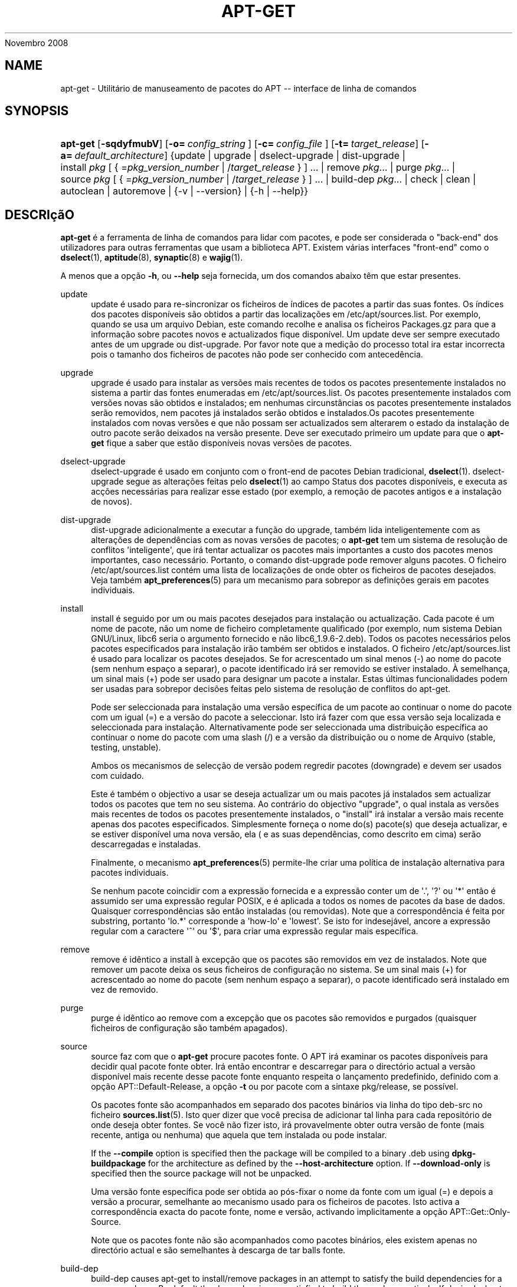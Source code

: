 '\" t
.\"     Title: apt-get
.\"    Author: Jason Gunthorpe
.\" Generator: DocBook XSL Stylesheets v1.76.1 <http://docbook.sf.net/>
.\"      Date: 08
Novembro 2008
.\"    Manual: APT
.\"    Source: Linux
.\"  Language: English
.\"
.TH "APT\-GET" "8" "08 Novembro 2008" "Linux" "APT"
.\" -----------------------------------------------------------------
.\" * Define some portability stuff
.\" -----------------------------------------------------------------
.\" ~~~~~~~~~~~~~~~~~~~~~~~~~~~~~~~~~~~~~~~~~~~~~~~~~~~~~~~~~~~~~~~~~
.\" http://bugs.debian.org/507673
.\" http://lists.gnu.org/archive/html/groff/2009-02/msg00013.html
.\" ~~~~~~~~~~~~~~~~~~~~~~~~~~~~~~~~~~~~~~~~~~~~~~~~~~~~~~~~~~~~~~~~~
.ie \n(.g .ds Aq \(aq
.el       .ds Aq '
.\" -----------------------------------------------------------------
.\" * set default formatting
.\" -----------------------------------------------------------------
.\" disable hyphenation
.nh
.\" disable justification (adjust text to left margin only)
.ad l
.\" -----------------------------------------------------------------
.\" * MAIN CONTENT STARTS HERE *
.\" -----------------------------------------------------------------
.SH "NAME"
apt-get \- Utilitário de manuseamento de pacotes do APT \-\- interface de linha de comandos
.SH "SYNOPSIS"
.HP \w'\fBapt\-get\fR\ 'u
\fBapt\-get\fR [\fB\-sqdyfmubV\fR] [\fB\-o=\ \fR\fB\fIconfig_string\fR\fR\fB\ \fR] [\fB\-c=\ \fR\fB\fIconfig_file\fR\fR\fB\ \fR] [\fB\-t=\fR\ \fItarget_release\fR] [\fB\-a=\fR\ \fIdefault_architecture\fR] {update | upgrade | dselect\-upgrade | dist\-upgrade | install\ \fIpkg\fR\ [\ {\ =\fIpkg_version_number\fR\ |\ /\fItarget_release\fR\ }\ ]\ ...  | remove\ \fIpkg\fR...  | purge\ \fIpkg\fR...  | source\ \fIpkg\fR\ [\ {\ =\fIpkg_version_number\fR\ |\ /\fItarget_release\fR\ }\ ]\ ...  | build\-dep\ \fIpkg\fR...  | check | clean | autoclean | autoremove | {\-v\ |\ \-\-version} | {\-h\ |\ \-\-help}}
.SH "DESCRIçãO"
.PP
\fBapt\-get\fR
é a ferramenta de linha de comandos para lidar com pacotes, e pode ser considerada o "back\-end" dos utilizadores para outras ferramentas que usam a biblioteca APT\&. Existem várias interfaces "front\-end" como o
\fBdselect\fR(1),
\fBaptitude\fR(8),
\fBsynaptic\fR(8)
e
\fBwajig\fR(1)\&.
.PP
A menos que a opção
\fB\-h\fR, ou
\fB\-\-help\fR
seja fornecida, um dos comandos abaixo têm que estar presentes\&.
.PP
update
.RS 4
update
é usado para re\-sincronizar os ficheiros de índices de pacotes a partir das suas fontes\&. Os índices dos pacotes disponíveis são obtidos a partir das localizações em
/etc/apt/sources\&.list\&. Por exemplo, quando se usa um arquivo Debian, este comando recolhe e analisa os ficheiros
Packages\&.gz
para que a informação sobre pacotes novos e actualizados fique disponível\&. Um
update
deve ser sempre executado antes de um
upgrade
ou
dist\-upgrade\&. Por favor note que a medição do processo total ira estar incorrecta pois o tamanho dos ficheiros de pacotes não pode ser conhecido com antecedência\&.
.RE
.PP
upgrade
.RS 4
upgrade
é usado para instalar as versões mais recentes de todos os pacotes presentemente instalados no sistema a partir das fontes enumeradas em
/etc/apt/sources\&.list\&. Os pacotes presentemente instalados com versões novas são obtidos e instalados; em nenhumas circunstâncias os pacotes presentemente instalados serão removidos, nem pacotes já instalados serão obtidos e instalados\&.Os pacotes presentemente instalados com novas versões e que não possam ser actualizados sem alterarem o estado da instalação de outro pacote serão deixados na versão presente\&. Deve ser executado primeiro um
update
para que o
\fBapt\-get\fR
fique a saber que estão disponíveis novas versões de pacotes\&.
.RE
.PP
dselect\-upgrade
.RS 4
dselect\-upgrade
é usado em conjunto com o front\-end de pacotes Debian tradicional,
\fBdselect\fR(1)\&.
dselect\-upgrade
segue as alterações feitas pelo
\fBdselect\fR(1)
ao campo
Status
dos pacotes disponíveis, e executa as acções necessárias para realizar esse estado (por exemplo, a remoção de pacotes antigos e a instalação de novos)\&.
.RE
.PP
dist\-upgrade
.RS 4
dist\-upgrade
adicionalmente a executar a função do
upgrade, também lida inteligentemente com as alterações de dependências com as novas versões de pacotes; o
\fBapt\-get\fR
tem um sistema de resolução de conflitos \*(Aqinteligente\*(Aq, que irá tentar actualizar os pacotes mais importantes a custo dos pacotes menos importantes, caso necessário\&. Portanto, o comando
dist\-upgrade
pode remover alguns pacotes\&. O ficheiro
/etc/apt/sources\&.list
contém uma lista de localizações de onde obter os ficheiros de pacotes desejados\&. Veja também
\fBapt_preferences\fR(5)
para um mecanismo para sobrepor as definições gerais em pacotes individuais\&.
.RE
.PP
install
.RS 4
install
é seguido por um ou mais pacotes desejados para instalação ou actualização\&. Cada pacote é um nome de pacote, não um nome de ficheiro completamente qualificado (por exemplo, num sistema Debian GNU/Linux, libc6 seria o argumento fornecido e não
libc6_1\&.9\&.6\-2\&.deb)\&. Todos os pacotes necessários pelos pacotes especificados para instalação irão também ser obtidos e instalados\&. O ficheiro
/etc/apt/sources\&.list
é usado para localizar os pacotes desejados\&. Se for acrescentado um sinal menos (\-) ao nome do pacote (sem nenhum espaço a separar), o pacote identificado irá ser removido se estiver instalado\&. À semelhança, um sinal mais (+) pode ser usado para designar um pacote a instalar\&. Estas últimas funcionalidades podem ser usadas para sobrepor decisões feitas pelo sistema de resolução de conflitos do apt\-get\&.
.sp
Pode ser seleccionada para instalação uma versão específica de um pacote ao continuar o nome do pacote com um igual (=) e a versão do pacote a seleccionar\&. Isto irá fazer com que essa versão seja localizada e seleccionada para instalação\&. Alternativamente pode ser seleccionada uma distribuição específica ao continuar o nome do pacote com uma slash (/) e a versão da distribuição ou o nome de Arquivo (stable, testing, unstable)\&.
.sp
Ambos os mecanismos de selecção de versão podem regredir pacotes (downgrade) e devem ser usados com cuidado\&.
.sp
Este é também o objectivo a usar se deseja actualizar um ou mais pacotes já instalados sem actualizar todos os pacotes que tem no seu sistema\&. Ao contrário do objectivo "upgrade", o qual instala as versões mais recentes de todos os pacotes presentemente instalados, o "install" irá instalar a versão mais recente apenas dos pacotes especificados\&. Simplesmente forneça o nome do(s) pacote(s) que deseja actualizar, e se estiver disponível uma nova versão, ela ( e as suas dependências, como descrito em cima) serão descarregadas e instaladas\&.
.sp
Finalmente, o mecanismo
\fBapt_preferences\fR(5)
permite\-lhe criar uma política de instalação alternativa para pacotes individuais\&.
.sp
Se nenhum pacote coincidir com a expressão fornecida e a expressão conter um de \*(Aq\&.\*(Aq, \*(Aq?\*(Aq ou \*(Aq*\*(Aq então é assumido ser uma expressão regular POSIX, e é aplicada a todos os nomes de pacotes da base de dados\&. Quaisquer correspondências são então instaladas (ou removidas)\&. Note que a correspondência é feita por substring, portanto \*(Aqlo\&.*\*(Aq corresponde a \*(Aqhow\-lo\*(Aq e \*(Aqlowest\*(Aq\&. Se isto for indesejável, ancore a expressão regular com a caractere \*(Aq^\*(Aq ou \*(Aq$\*(Aq, para criar uma expressão regular mais específica\&.
.RE
.PP
remove
.RS 4
remove
é idêntico a
install
à excepção que os pacotes são removidos em vez de instalados\&. Note que remover um pacote deixa os seus ficheiros de configuração no sistema\&. Se um sinal mais (+) for acrescentado ao nome do pacote (sem nenhum espaço a separar), o pacote identificado será instalado em vez de removido\&.
.RE
.PP
purge
.RS 4
purge
é idêntico ao
remove
com a excepção que os pacotes são removidos e purgados (quaisquer ficheiros de configuração são também apagados)\&.
.RE
.PP
source
.RS 4
source
faz com que o
\fBapt\-get\fR
procure pacotes fonte\&. O APT irá examinar os pacotes disponíveis para decidir qual pacote fonte obter\&. Irá então encontrar e descarregar para o directório actual a versão disponível mais recente desse pacote fonte enquanto respeita o lançamento predefinido, definido com a opção
APT::Default\-Release, a opção
\fB\-t\fR
ou por pacote com a sintaxe
pkg/release, se possível\&.
.sp
Os pacotes fonte são acompanhados em separado dos pacotes binários via linha do tipo
deb\-src
no ficheiro
\fBsources.list\fR(5)\&. Isto quer dizer que você precisa de adicionar tal linha para cada repositório de onde deseja obter fontes\&. Se você não fizer isto, irá provavelmente obter outra versão de fonte (mais recente, antiga ou nenhuma) que aquela que tem instalada ou pode instalar\&.
.sp
If the
\fB\-\-compile\fR
option is specified then the package will be compiled to a binary \&.deb using
\fBdpkg\-buildpackage\fR
for the architecture as defined by the
\fB\-\-host\-architecture\fR
option\&. If
\fB\-\-download\-only\fR
is specified then the source package will not be unpacked\&.
.sp
Uma versão fonte específica pode ser obtida ao pós\-fixar o nome da fonte com um igual (=) e depois a versão a procurar, semelhante ao mecanismo usado para os ficheiros de pacotes\&. Isto activa a correspondência exacta do pacote fonte, nome e versão, activando implicitamente a opção
APT::Get::Only\-Source\&.
.sp
Note que os pacotes fonte não são acompanhados como pacotes binários, eles existem apenas no directório actual e são semelhantes à descarga de tar balls fonte\&.
.RE
.PP
build\-dep
.RS 4
build\-dep
causes apt\-get to install/remove packages in an attempt to satisfy the build dependencies for a source package\&. By default the dependencies are satisfied to build the package natively\&. If desired a host\-architecture can be specified with the
\fB\-\-host\-architecture\fR
option instead\&.
.RE
.PP
check
.RS 4
check
é uma ferramenta de diagnóstico; actualiza a cache de pacotes e verifica por dependências quebradas\&.
.RE
.PP
download
.RS 4
download
will download the given binary package into the current directory\&.
.RE
.PP
clean
.RS 4
clean
limpa o repositório local dos ficheiros de pacotes obtidos\&. Remove tudo excepto o ficheiro lock de
/var/cache/apt/archives/
e
/var/cache/apt/archives/partial/\&. Quando o APT é usado com um método
\fBdselect\fR(1),
clean
é executado automaticamente\&. Aqueles que não usam o dselect irão provavelmente querer executar
apt\-get clean
de tempos a tempos para libertar espaço do disco\&.
.RE
.PP
autoclean
.RS 4
Tal como o
clean,
autoclean
limpa o repositório local de ficheiros de pacotes obtidos\&. A diferença é que apenas remove ficheiros de pacotes que já não podem ser mais descarregados, e são na maioria dos casos inúteis\&. Isto permite a manutenção de uma cache durante um longo período sem que ela cresça descontroladamente\&. A opção de configuração
APT::Clean\-Installed
irá prevenir que pacotes instalados sejam apagados se estiver definida para \*(Aqoff\*(Aq\&.
.RE
.PP
autoremove
.RS 4
autoremove
is used to remove packages that were automatically installed to satisfy dependencies for other packages and are now no longer needed\&.
.RE
.PP
changelog
.RS 4
changelog
downloads a package changelog and displays it through
\fBsensible\-pager\fR\&. The server name and base directory is defined in the
APT::Changelogs::Server
variable (e\&. g\&.
\m[blue]\fBhttp://packages\&.debian\&.org/changelogs\fR\m[]
for Debian or
\m[blue]\fBhttp://changelogs\&.ubuntu\&.com/changelogs\fR\m[]
for Ubuntu)\&. By default it displays the changelog for the version that is installed\&. However, you can specify the same options as for the
\fBinstall\fR
command\&.
.RE
.SH "OPçõES"
.PP
Todas as opções de linha de comandos podem ser definidas usando o ficheiro de configuração, as descrições indicam a opção de configuração a definir\&. Para opções booleanas você pode sobre por o ficheiro de configuração usando algo como
\fB\-f\-\fR,\fB\-\-no\-f\fR,
\fB\-f=no\fR
ou várias outras variantes\&.
.PP
\fB\-\-no\-install\-recommends\fR
.RS 4
Não considera pacotes recomendados como dependências para instalação\&. Item de Configuração:
APT::Install\-Recommends\&.
.RE
.PP
\fB\-\-install\-suggests\fR
.RS 4
Consider suggested packages as a dependency for installing\&. Configuration Item:
APT::Install\-Suggests\&.
.RE
.PP
\fB\-d\fR, \fB\-\-download\-only\fR
.RS 4
Apenas descarrega; os ficheiros pacotes são apenas obtidos, não são desempacotados nem instalados\&. Item de Configuração:
APT::Get::Download\-Only\&.
.RE
.PP
\fB\-f\fR, \fB\-\-fix\-broken\fR
.RS 4
Corrige; tenta corrigir um sistema com dependências quebradas no lugar\&. Esta opção, quando usada com install/remove, pode omitir quaisquer pacotes para permitir ao APT deduzir uma solução provável\&. Se forem especificados pacotes, este têm de corrigir completamente o problema\&. A opção é por vezes necessária quando se corre o APT pela primeira vez\&. O próprio APT não permite que existam num sistema dependências de pacotes quebradas\&. É possível que uma estrutura de dependências de um sistema esteja tão corrompida ao ponto de requerer intervenção manual (o que normalmente significa usar o
\fBdselect\fR(1)
ou
\fBdpkg \-\-remove\fR
para eliminar alguns dos pacotes ofensivos)\&. O uso desta opção juntamente com
\fB\-m\fR
pode produzir um erro em algumas situações\&. Item de Configuração:
APT::Get::Fix\-Broken\&.
.RE
.PP
\fB\-m\fR, \fB\-\-ignore\-missing\fR, \fB\-\-fix\-missing\fR
.RS 4
Ignora pacotes em falta; Se pacotes não podem ser obtidos ou falham a verificação de integridade após obtenção (ficheiros de pacotes corrompidos), retêm esses pacotes e manuseia o resultado\&. Usar esta opção em conjunto com
\fB\-f\fR
pode produzir erros em algumas situações\&. Se um pacote for seleccionado para instalação (particularmente se for mencionado na linha de comandos) e não pode ser descarregado estão será retido em silêncio\&. Item de Configuração:
APT::Get::Fix\-Missing\&.
.RE
.PP
\fB\-\-no\-download\fR
.RS 4
Desactiva a descarga de pacotes\&. Isto é melhor ser usado com
\fB\-\-ignore\-missing\fR
para forçar o APT a usar os \&.debs que já foram descarregados\&. Item de Configuração:
APT::Get::Download\&.
.RE
.PP
\fB\-q\fR, \fB\-\-quiet\fR
.RS 4
Silencioso; produz saída apropriada para registar em log, omitindo indicadores de progresso\&. Mais q\*(Aqs irá resultar em mais silêncio até o máximo de 2\&. Você também pode usar
\fB\-q=#\fR
para definir o nível de silêncio, sobrepondo o ficheiro de configuração\&. Note que o silêncio nível 2 implica
\fB\-y\fR, você nunca deve usar \-qq sem um modificador de \*(Aqnenhuma acção\*(Aq tal como \-d, \-\-print\-uris ou \-s pois o APT pode decidir fazer algo que você não esperava\&. Item de Configuração:
quiet\&.
.RE
.PP
\fB\-s\fR, \fB\-\-simulate\fR, \fB\-\-just\-print\fR, \fB\-\-dry\-run\fR, \fB\-\-recon\fR, \fB\-\-no\-act\fR
.RS 4
Nenhuma acção; executa uma simulação dos eventos que irão ocorrer mas na realidade não altera o sistema\&. Item de Configuração:
APT::Get::Simulate\&.
.sp
Uma simulação corrida como utilizador irá automaticamente desactivar o bloqueio (Debug::NoLocking)\&. Também será mostrado um aviso indicando que é apenas uma simulação, se a opção
APT::Get::Show\-User\-Simulation\-Note
estiver definida (a predefinição é verdadeira)\&. Nem o NoLocking nem o aviso serão activados se corrido como root (o root deve saber o que está a fazer sem mais avisos do
apt\-get)\&.
.sp
A simulação escreve uma série de linhas cada uma representando uma operação do dpkg, Configurar (Conf), Remover (Remv), Desempacotar (Inst)\&. Parênteses rectos ([]) indicam pacotes quebrados e conjuntos de parênteses rectos vazios significam quebras que não têm consequência (raro)\&.
.RE
.PP
\fB\-y\fR, \fB\-\-yes\fR, \fB\-\-assume\-yes\fR
.RS 4
Responde sim automaticamente aos avisos; assume "yes" como resposta a todos os avisos e corre não\-interactivamente\&. Se uma situação indesejável ocorrer, tal como alterar um pacote retido, tentar instalar um pacote não autenticado ou remover um pacote essencial, então o
apt\-get
irá abortar\&. Item de Configuração:
APT::Get::Assume\-Yes\&.
.RE
.PP
\fB\-\-assume\-no\fR
.RS 4
Automatic "no" to all prompts\&. Configuration Item:
APT::Get::Assume\-No\&.
.RE
.PP
\fB\-u\fR, \fB\-\-show\-upgraded\fR
.RS 4
Mostra pacotes actualizados; Escreve uma lista de todos os pacotes que estão prestes a ser actualizados\&. Item de Configuração:
APT::Get::Show\-Upgraded\&.
.RE
.PP
\fB\-V\fR, \fB\-\-verbose\-versions\fR
.RS 4
Mostra as versões completas para pacotes actualizados e instalados\&. Item de Configuração:
APT::Get::Show\-Versions\&.
.RE
.PP
\fB\-a\fR, \fB\-\-host\-architecture\fR
.RS 4
This option controls the architecture packages are built for by
\fBapt\-get source \-\-compile\fR
and how cross\-builddependencies are satisfied\&. By default is it not set which means that the host architecture is the same as the build architecture (which is defined by
APT::Architecture)\&. Configuration Item:
APT::Get::Host\-Architecture
.RE
.PP
\fB\-b\fR, \fB\-\-compile\fR, \fB\-\-build\fR
.RS 4
Compila pacotes fonte após os descarregar\&. Item de Configuração:
APT::Get::Compile\&.
.RE
.PP
\fB\-\-ignore\-hold\fR
.RS 4
Ignora pacotes retidos; Isto faz com que o
\fBapt\-get\fR
ignore a retenção de um pacote\&. Isto pode ser útil em conjunto com
dist\-upgrade
para sobrepor um grande número de retenções não desejadas\&. Item de Configuração:
APT::Ignore\-Hold\&.
.RE
.PP
\fB\-\-no\-upgrade\fR
.RS 4
Não actualiza pacotes; Quando usado em conjunto com
install, o
no\-upgrade
irá prevenir que pacotes sejam actualizados na linha de comandos se estes já estiverem instalados\&. Item de Configuração:
APT::Get::Upgrade\&.
.RE
.PP
\fB\-\-only\-upgrade\fR
.RS 4
Não instala pacotes novos; Quando usado em conjunto com
install, o
only\-upgrade
irá prevenir que pacotes sejam actualizados na linha de comandos se estes não estiverem já instalados\&. Item de Configuração:
APT::Get::Only\-Upgrade\&.
.RE
.PP
\fB\-\-force\-yes\fR
.RS 4
Força o sim; Esta é uma opção perigosa que irá fazer com que o apt continue sem avisar quando está a fazer algo potencialmente prejudicial\&. Não deve ser usado excepto em situações muito especiais\&. Usar o
force\-yes
pode destruir potencialmente o seu sistema! Item de Configuração:
APT::Get::force\-yes\&.
.RE
.PP
\fB\-\-print\-uris\fR
.RS 4
Ao invés de ir buscar os ficheiros para instalar, escreve os seus URIs\&. Cada URI irá ter o caminho, o nome de ficheiro de destino, o tamanho e o hash md5 esperado\&. Note que o nome de ficheiro a escrever nem sempre irá condizer com o nome do ficheiro no site remoto! Isto também funciona com os comandos
source
e
update\&. Quando usado com o comando
update
o MD5 e o tamanho não são incluídos, e cabe ao utilizador descomprimir quaisquer ficheiros comprimidos\&. Item de Configuração:
APT::Get::Print\-URIs\&.
.RE
.PP
\fB\-\-purge\fR
.RS 4
Usa purgar em vez de remoção para tudo o que seja removido\&. Um asterisco ("*") será mostrado junto dos pacotes que estão agendados para serem purgados\&.
\fBremove \-\-purge\fR
é equivalente ao comando
\fBpurge\fR\&. Item de Configuração:
APT::Get::Purge\&.
.RE
.PP
\fB\-\-reinstall\fR
.RS 4
Re\-instala pacotes que já estão instalados e na versão mais recente\&. Item de Configuração:
APT::Get::ReInstall\&.
.RE
.PP
\fB\-\-list\-cleanup\fR
.RS 4
A predefinição desta opção é ligada, use
\-\-no\-list\-cleanup
para a desligar\&. Quando ligada o
\fBapt\-get\fR
irá gerir automaticamente os conteúdos de
/var/lib/apt/lists
para assegurar que os ficheiros obsoletos são apagados\&. A única razão para desligar isto é no caso de você alterar frequentemente a sua lista de fontes\&. Item de Configuração:
APT::Get::List\-Cleanup\&.
.RE
.PP
\fB\-t\fR, \fB\-\-target\-release\fR, \fB\-\-default\-release\fR
.RS 4
Esta opção controla a entrada predefinida para o motor de políticas, cria um pin predefinido na prioridade 990 usando a string de lançamento especificada\&. Isto sobrepõe as definições gerais em
/etc/apt/preferences\&. Os pacotes com pin específico não são afectados pelo valor desta opção\&. Em resumo, esta opção permite\-lhe ter controlo simples sobre de qual distribuição os pacotes serão obtidos\&. Alguns exemplos comuns podem ser
\fB\-t \*(Aq2\&.1*\*(Aq\fR,
\fB\-t unstable\fR
ou
\fB\-t sid\fR\&. Item de Configuração:
APT::Default\-Release; veja também o manual
\fBapt_preferences\fR(5)\&.
.RE
.PP
\fB\-\-trivial\-only\fR
.RS 4
Apenas executa operações \*(Aqtriviais\*(Aq\&. Na lógica isto pode ser considerado relacionado ao
\fB\-\-assume\-yes\fR, onde
\fB\-\-assume\-yes\fR
irá responder \*(Aqsim\*(Aq a todos os avisos,
\fB\-\-trivial\-only\fR
irá responder \*(Aqnão\*(Aq\&. Item de Configuração:
APT::Get::Trivial\-Only\&.
.RE
.PP
\fB\-\-no\-remove\fR
.RS 4
Se quaisquer pacotes estiverem para ser removidos, o apt\-get aborta imediatamente sem aviso\&. Item de Configuração:
APT::Get::Remove\&.
.RE
.PP
\fB\-\-auto\-remove\fR
.RS 4
Se o comando for
install
ou
remove, então esta opção age como se corresse o comando
autoremove, removendo os pacotes de dependências não utilizados\&. Item de Configuração:
APT::Get::AutomaticRemove\&.
.RE
.PP
\fB\-\-only\-source\fR
.RS 4
Apenas tem significado para os comandos
source
e
build\-dep\&. Indica que os nomes de fontes fornecidos não são para serem mapeados através da tabela de binários\&. Isto quer dizer que se esta opção for especificada, estes comandos apenas irão aceitar nomes de pacotes fonte como argumentos, em vez de aceitarem nomes de pacotes binários e procurar o pacote fonte correspondente\&. Item de Configuração:
APT::Get::Only\-Source\&.
.RE
.PP
\fB\-\-diff\-only\fR, \fB\-\-dsc\-only\fR, \fB\-\-tar\-only\fR
.RS 4
Descarrega apenas o ficheiro diff, dsc, ou tar de um pacote fonte\&. Item de Configuração:
APT::Get::Diff\-Only,
APT::Get::Dsc\-Only, e
APT::Get::Tar\-Only\&.
.RE
.PP
\fB\-\-arch\-only\fR
.RS 4
Apenas processa dependências de compilação dependentes da arquitectura\&. Item de Configuração:
APT::Get::Arch\-Only\&.
.RE
.PP
\fB\-\-allow\-unauthenticated\fR
.RS 4
Ignora se os pacotes não podem ser autenticados e não avisa sobre isso\&. Isto é útil para ferramentas como o pbuilder\&. Item de Configuração:
APT::Get::AllowUnauthenticated\&.
.RE
.PP
\fB\-h\fR, \fB\-\-help\fR
.RS 4
Mostra um sumário curto da utilização\&.
.RE
.PP
\fB\-v\fR, \fB\-\-version\fR
.RS 4
Mostra a versão do programa\&.
.RE
.PP
\fB\-c\fR, \fB\-\-config\-file\fR
.RS 4
Ficheiro de Configuração; Especifica o ficheiro de configuração a usar\&. O programa irá ler o ficheiro de configuração predefinido e depois este ficheiro de configuração\&. Se as definições de configuração precisarem de ser definidas antes, os ficheiros de configuração predefinidos são analisados especificando um ficheiro com a variável de ambiente
\fBAPT_CONFIG\fR\&. Veja
\fBapt.conf\fR(5)
para informação de sintaxe\&.
.RE
.PP
\fB\-o\fR, \fB\-\-option\fR
.RS 4
Define uma Opção de Configuração; Isto irá definir uma opção de configuração arbitrária\&. A sintaxe é
\fB\-o Foo::Bar=bar\fR\&.
\fB\-o\fR
e
\fB\-\-option\fR
podem ser usadas várias vezes para definir opções diferentes\&.
.RE
.SH "FICHEIROS"
.PP
/etc/apt/sources\&.list
.RS 4
Localizações de onde obter pacotes\&. Item de Configuração:
Dir::Etc::SourceList\&.
.RE
.PP
/etc/apt/sources\&.list\&.d/
.RS 4
Ficheiros fragmentados para localizações de onde obter pacotes\&. Item de Configuração:
Dir::Etc::SourceParts\&.
.RE
.PP
/etc/apt/apt\&.conf
.RS 4
Ficheiro de configuração do APT\&. Item de Configuração:
Dir::Etc::Main\&.
.RE
.PP
/etc/apt/apt\&.conf\&.d/
.RS 4
Ficheiros de configuração fragmentados do APT\&. Item de Configuração:
Dir::Etc::Parts\&.
.RE
.PP
/etc/apt/preferences
.RS 4
Ficheiro de preferências de versão\&. Isto é onde você deve especificar "pinning", isto é, uma preferência para obter certos pacotes A partir de uma fonte separada ou a partir duma versão diferente de uma distribuição\&. Item de Configuração:
Dir::Etc::Preferences\&.
.RE
.PP
/etc/apt/preferences\&.d/
.RS 4
Ficheiros fragmentados para as preferências de versão\&. Item de Configuração:
Dir::Etc::PreferencesParts\&.
.RE
.PP
/var/cache/apt/archives/
.RS 4
Área de armazenamento para ficheiros de pacotes obtidos\&. Item de Configuração:
Dir::Cache::Archives\&.
.RE
.PP
/var/cache/apt/archives/partial/
.RS 4
Área de armazenamento para ficheiros de pacotes em curso\&. Item de Configuração:
Dir::Cache::Archives
(implicit partial)\&.
.RE
.PP
/var/lib/apt/lists/
.RS 4
Área de armazenamento para informação de estado para cada recurso de pacote especificado em
\fBsources.list\fR(5)
Tem de Configuração:
Dir::State::Lists\&.
.RE
.PP
/var/lib/apt/lists/partial/
.RS 4
Área de armazenamento para informação de estado em trânsito\&. Item de Configuração:
Dir::State::Lists
(parcial implícito)\&.
.RE
.SH "VEJA TAMBéM"
.PP
\fBapt-cache\fR(8),
\fBapt-cdrom\fR(8),
\fBdpkg\fR(1),
\fBdselect\fR(1),
\fBsources.list\fR(5),
\fBapt.conf\fR(5),
\fBapt-config\fR(8),
\fBapt-secure\fR(8), O guia de utilizadores do The APT em /usr/share/doc/apt\-doc/,
\fBapt_preferences\fR(5), o Howto do APT\&.
.SH "DIAGNóSTICO"
.PP
\fBapt\-get\fR
devolve zero na operação normal, 100 decimal em erro\&.
.SH "AUTORES ORIGINAIS"
.PP

Jason Gunthorpe
.SH "AUTORES ACTUAIS"
.PP

APT team
.PP

\m[blue]\fBQA Page\fR\m[]\&\s-2\u[3]\d\s+2
.SH "BUGS"
.PP
\m[blue]\fBpágina de bugs do APT\fR\m[]\&\s-2\u[4]\d\s+2\&. Se deseja reportar um bug no APT, por favor veja
/usr/share/doc/debian/bug\-reporting\&.txt
ou o comando
\fBreportbug\fR(1)\&.
.SH "TRADUÇÃO"
.PP
A tradução Portuguesa foi feita por Américo Monteiro
<a_monteiro@netcabo\&.pt>
em 2009, 2010\&. A tradução foi revista pela equipa de traduções portuguesas da Debian
<traduz@debianpt\&.org>\&.
.PP
Note que este documento traduzido pode conter partes não traduzidas\&. Isto é feito propositadamente, para evitar perdas de conteúdo quando a tradução está atrasada relativamente ao conteúdo original\&.
.SH "AUTHORS"
.PP
\fBJason Gunthorpe\fR
.RS 4
.RE
.PP
\fBAPT team\fR
.RS 4
.RE
.SH "NOTES"
.IP " 1." 4
http://packages.debian.org/changelogs
.IP " 2." 4
http://changelogs.ubuntu.com/changelogs
.IP " 3." 4
QA Page
.RS 4
\%http://packages.qa.debian.org/a/apt.html
.RE
.IP " 4." 4
página de bugs do APT
.RS 4
\%http://bugs.debian.org/src:apt
.RE
